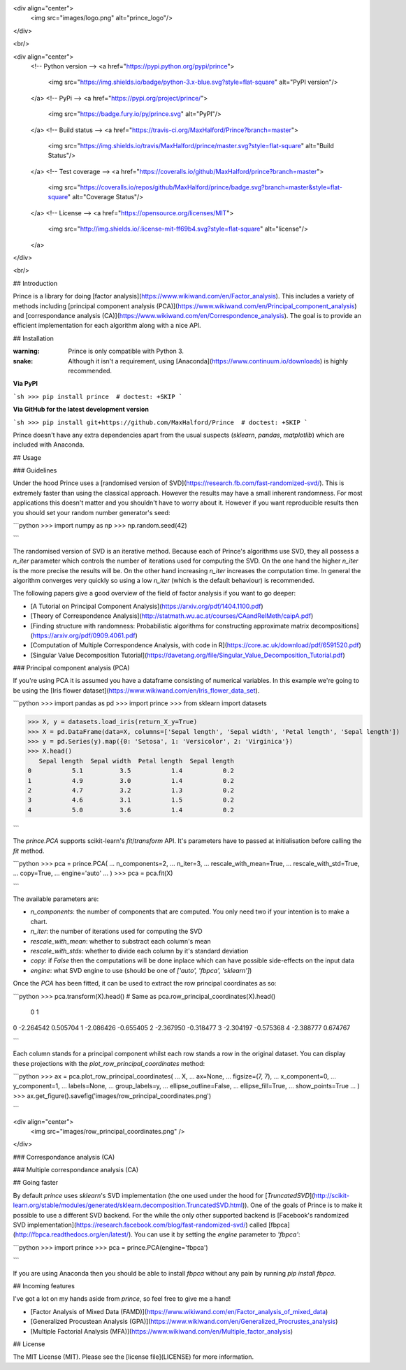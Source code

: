 
<div align="center">
  <img src="images/logo.png" alt="prince_logo"/>
</div>

<br/>

<div align="center">
  <!-- Python version -->
  <a href="https://pypi.python.org/pypi/prince">
    <img src="https://img.shields.io/badge/python-3.x-blue.svg?style=flat-square" alt="PyPI version"/>
  </a>
  <!-- PyPi -->
  <a href="https://pypi.org/project/prince/">
    <img src="https://badge.fury.io/py/prince.svg" alt="PyPI"/>
  </a>
  <!-- Build status -->
  <a href="https://travis-ci.org/MaxHalford/Prince?branch=master">
    <img src="https://img.shields.io/travis/MaxHalford/prince/master.svg?style=flat-square" alt="Build Status"/>
  </a>
  <!-- Test coverage -->
  <a href="https://coveralls.io/github/MaxHalford/prince?branch=master">
    <img src="https://coveralls.io/repos/github/MaxHalford/prince/badge.svg?branch=master&style=flat-square" alt="Coverage Status"/>
  </a>
  <!-- License -->
  <a href="https://opensource.org/licenses/MIT">
    <img src="http://img.shields.io/:license-mit-ff69b4.svg?style=flat-square" alt="license"/>
  </a>
</div>

<br/>

## Introduction

Prince is a library for doing [factor analysis](https://www.wikiwand.com/en/Factor_analysis). This includes a variety of methods including [principal component analysis (PCA)](https://www.wikiwand.com/en/Principal_component_analysis) and [correspondance analysis (CA)](https://www.wikiwand.com/en/Correspondence_analysis). The goal is to provide an efficient implementation for each algorithm along with a nice API.

## Installation

:warning: Prince is only compatible with Python 3.

:snake: Although it isn't a requirement, using [Anaconda](https://www.continuum.io/downloads) is highly recommended.

**Via PyPI**

```sh
>>> pip install prince  # doctest: +SKIP
```

**Via GitHub for the latest development version**

```sh
>>> pip install git+https://github.com/MaxHalford/Prince  # doctest: +SKIP
```

Prince doesn't have any extra dependencies apart from the usual suspects (`sklearn`, `pandas`, `matplotlib`) which are included with Anaconda.

## Usage

### Guidelines

Under the hood Prince uses a [randomised version of SVD](https://research.fb.com/fast-randomized-svd/). This is extremely faster than using the classical approach. However the results may have a small inherent randomness. For most applications this doesn't matter and you shouldn't have to worry about it. However if you want reproducible results then you should set your random number generator's seed:

```python
>>> import numpy as np
>>> np.random.seed(42)

```

The randomised version of SVD is an iterative method. Because each of Prince's algorithms use SVD, they all possess a `n_iter` parameter which controls the number of iterations used for computing the SVD. On the one hand the higher `n_iter` is the more precise the results will be. On the other hand increasing `n_iter` increases the computation time. In general the algorithm converges very quickly so using a low `n_iter` (which is the default behaviour) is recommended.

The following papers give a good overview of the field of factor analysis if you want to go deeper:

- [A Tutorial on Principal Component Analysis](https://arxiv.org/pdf/1404.1100.pdf)
- [Theory of Correspondence Analysis](http://statmath.wu.ac.at/courses/CAandRelMeth/caipA.pdf)
- [Finding structure with randomness: Probabilistic algorithms for constructing approximate matrix decompositions](https://arxiv.org/pdf/0909.4061.pdf)
- [Computation of Multiple Correspondence Analysis, with code in R](https://core.ac.uk/download/pdf/6591520.pdf)
- [Singular Value Decomposition Tutorial](https://davetang.org/file/Singular_Value_Decomposition_Tutorial.pdf)

### Principal component analysis (PCA)

If you're using PCA it is assumed you have a dataframe consisting of numerical variables. In this example we're going to be using the [Iris flower dataset](https://www.wikiwand.com/en/Iris_flower_data_set).

```python
>>> import pandas as pd
>>> import prince
>>> from sklearn import datasets

>>> X, y = datasets.load_iris(return_X_y=True)
>>> X = pd.DataFrame(data=X, columns=['Sepal length', 'Sepal width', 'Petal length', 'Sepal length'])
>>> y = pd.Series(y).map({0: 'Setosa', 1: 'Versicolor', 2: 'Virginica'})
>>> X.head()
   Sepal length  Sepal width  Petal length  Sepal length
0           5.1          3.5           1.4           0.2
1           4.9          3.0           1.4           0.2
2           4.7          3.2           1.3           0.2
3           4.6          3.1           1.5           0.2
4           5.0          3.6           1.4           0.2

```

The `prince.PCA` supports scikit-learn's `fit`/`transform` API. It's parameters have to passed at initialisation before calling the `fit` method.

```python
>>> pca = prince.PCA(
...     n_components=2,
...     n_iter=3,
...     rescale_with_mean=True,
...     rescale_with_std=True,
...     copy=True,
...     engine='auto'
... )
>>> pca = pca.fit(X)

```

The available parameters are:

- `n_components`: the number of components that are computed. You only need two if your intention is to make a chart.
- `n_iter`: the number of iterations used for computing the SVD
- `rescale_with_mean`: whether to substract each column's mean
- `rescale_with_stds`: whether to divide each column by it's standard deviation
- `copy`: if `False` then the computations will be done inplace which can have possible side-effects on the input data
- `engine`: what SVD engine to use (should be one of `['auto', 'fbpca', 'sklearn']`)

Once the `PCA` has been fitted, it can be used to extract the row principal coordinates as so:

```python
>>> pca.transform(X).head()  # Same as pca.row_principal_coordinates(X).head()
          0         1
0 -2.264542  0.505704
1 -2.086426 -0.655405
2 -2.367950 -0.318477
3 -2.304197 -0.575368
4 -2.388777  0.674767

```

Each column stands for a principal component whilst each row stands a row in the original dataset. You can display these projections with the `plot_row_principal_coordinates` method:

```python
>>> ax = pca.plot_row_principal_coordinates(
...     X,
...     ax=None,
...     figsize=(7, 7),
...     x_component=0,
...     y_component=1,
...     labels=None,
...     group_labels=y,
...     ellipse_outline=False,
...     ellipse_fill=True,
...     show_points=True
... )
>>> ax.get_figure().savefig('images/row_principal_coordinates.png')

```

<div align="center">
  <img src="images/row_principal_coordinates.png" />
</div>

### Correspondance analysis (CA)

### Multiple correspondance analysis (CA)

## Going faster

By default `prince` uses `sklearn`'s SVD implementation (the one used under the hood for [`TruncatedSVD`](http://scikit-learn.org/stable/modules/generated/sklearn.decomposition.TruncatedSVD.html)). One of the goals of Prince is to make it possible to use a different SVD backend. For the while the only other supported backend is [Facebook's randomized SVD implementation](https://research.facebook.com/blog/fast-randomized-svd/) called [fbpca](http://fbpca.readthedocs.org/en/latest/). You can use it by setting the `engine` parameter to `'fbpca'`:

```python
>>> import prince
>>> pca = prince.PCA(engine='fbpca')

```

If you are using Anaconda then you should be able to install `fbpca` without any pain by running `pip install fbpca`.

## Incoming features

I've got a lot on my hands aside from `prince`, so feel free to give me a hand!

- [Factor Analysis of Mixed Data (FAMD)](https://www.wikiwand.com/en/Factor_analysis_of_mixed_data)
- [Generalized Procustean Analysis (GPA)](https://www.wikiwand.com/en/Generalized_Procrustes_analysis)
- [Multiple Factorial Analysis (MFA)](https://www.wikiwand.com/en/Multiple_factor_analysis)

## License

The MIT License (MIT). Please see the [license file](LICENSE) for more information.


